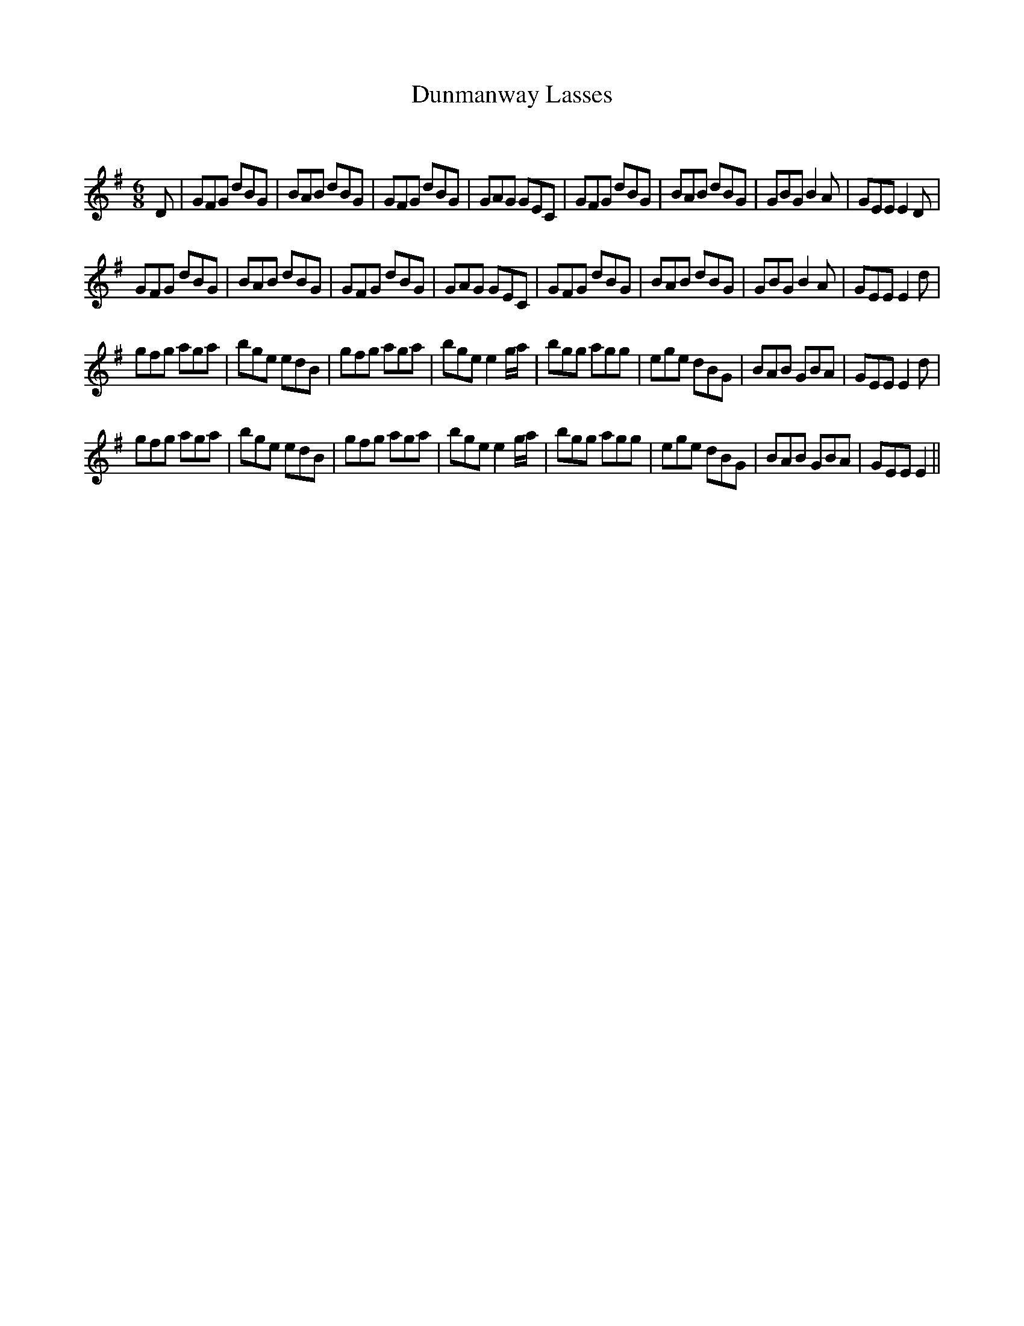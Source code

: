 X:1
T: Dunmanway Lasses
C:
R:Jig
Q:180
K:G
M:6/8
L:1/16
D2|G2F2G2 d2B2G2|B2A2B2 d2B2G2|G2F2G2 d2B2G2|G2A2G2 G2E2C2|G2F2G2 d2B2G2|B2A2B2 d2B2G2|G2B2G2 B4A2|G2E2E2 E4D2|
G2F2G2 d2B2G2|B2A2B2 d2B2G2|G2F2G2 d2B2G2|G2A2G2 G2E2C2|G2F2G2 d2B2G2|B2A2B2 d2B2G2|G2B2G2 B4A2|G2E2E2 E4d2|
g2f2g2 a2g2a2|b2g2e2 e2d2B2|g2f2g2 a2g2a2|b2g2e2 e4ga|b2g2g2 a2g2g2|e2g2e2 d2B2G2|B2A2B2 G2B2A2|G2E2E2 E4d2|
g2f2g2 a2g2a2|b2g2e2 e2d2B2|g2f2g2 a2g2a2|b2g2e2 e4ga|b2g2g2 a2g2g2|e2g2e2 d2B2G2|B2A2B2 G2B2A2|G2E2E2 E4||
